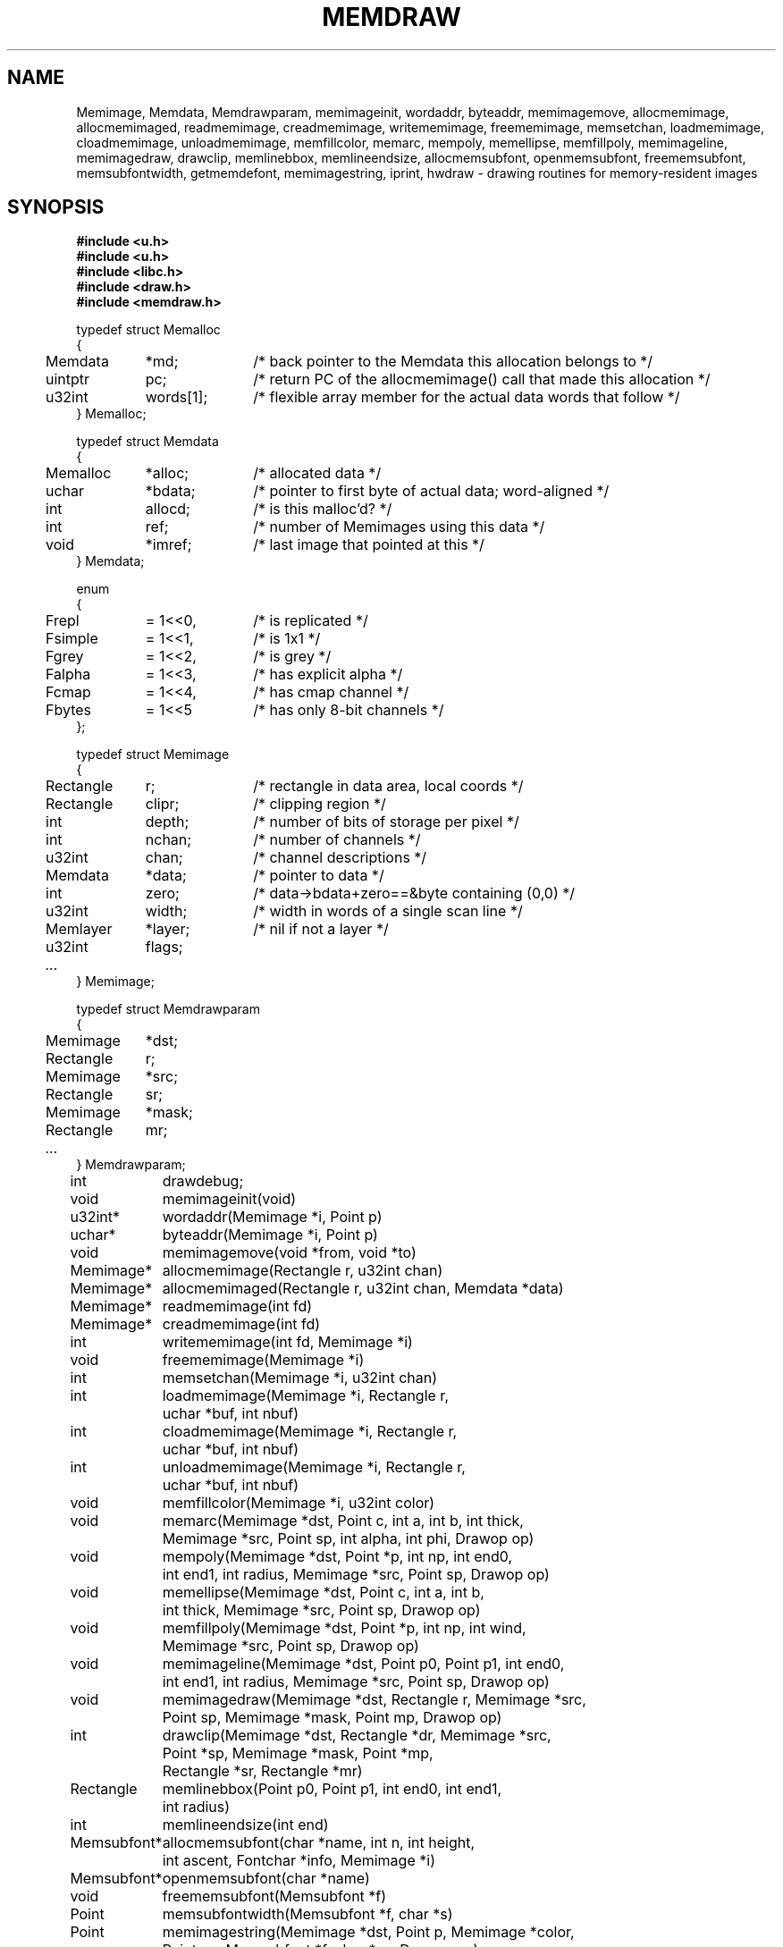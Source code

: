 .TH MEMDRAW 3
.SH NAME
Memimage,
Memdata,
Memdrawparam,
memimageinit,
wordaddr,
byteaddr,
memimagemove,
allocmemimage,
allocmemimaged,
readmemimage,
creadmemimage,
writememimage,
freememimage,
memsetchan,
loadmemimage,
cloadmemimage,
unloadmemimage,
memfillcolor,
memarc,
mempoly,
memellipse,
memfillpoly,
memimageline,
memimagedraw,
drawclip,
memlinebbox,
memlineendsize,
allocmemsubfont,
openmemsubfont,
freememsubfont,
memsubfontwidth,
getmemdefont,
memimagestring,
iprint,
hwdraw \- drawing routines for memory-resident images
.SH SYNOPSIS
.nf
.B #include <u.h>
.nf
.B #include <u.h>
.B #include <libc.h>
.B #include <draw.h>
.B #include <memdraw.h>
.PP
.ft L
.nf
.ta 4n +\w'Rectangle 'u +\w'words[1];  'u
typedef struct Memalloc
{
	Memdata	*md;	/* back pointer to the Memdata this allocation belongs to */
	uintptr	pc;	/* return PC of the allocmemimage() call that made this allocation */
	u32int	words[1];	/* flexible array member for the actual data words that follow */
} Memalloc;
.PP
.ft L
.nf
typedef struct Memdata
{
	Memalloc	*alloc;	/* allocated data */
	uchar	*bdata;	/* pointer to first byte of actual data; word-aligned */
	int	allocd;	/* is this malloc'd? */
	int	ref;	/* number of Memimages using this data */
	void	*imref;	/* last image that pointed at this */
} Memdata;
.PP
.ft L
.nf
enum
{
	Frepl	= 1<<0,	/* is replicated */
	Fsimple	= 1<<1,	/* is 1x1 */
	Fgrey	= 1<<2,	/* is grey */
	Falpha	= 1<<3,	/* has explicit alpha */
	Fcmap	= 1<<4,	/* has cmap channel */
	Fbytes	= 1<<5	/* has only 8-bit channels */
};
.PP
.ft L
.nf
typedef struct Memimage
{
	Rectangle	r;	/* rectangle in data area, local coords */
	Rectangle	clipr;	/* clipping region */
	int	depth;	/* number of bits of storage per pixel */
	int	nchan;	/* number of channels */
	u32int	chan;	/* channel descriptions */

	Memdata	*data;	/* pointer to data */
	int	zero;	/* data->bdata+zero==&byte containing (0,0) */
	u32int	width;	/* width in words of a single scan line */
	Memlayer	*layer;	/* nil if not a layer */
	u32int	flags;
	\fI...\fP
} Memimage;
.PP
.ft L
.nf
typedef struct Memdrawparam
{
	Memimage	*dst;
	Rectangle	r;
	Memimage	*src;
	Rectangle	sr;
	Memimage	*mask;
	Rectangle	mr;
	\fI...\fP
} Memdrawparam;
.PP
.ft L
.nf
.ta \w'\fLMemsubfont* 'u
int	drawdebug;
.ft
.PP
.ft L
.nf
void	memimageinit(void)
u32int*	wordaddr(Memimage *i, Point p)
uchar*	byteaddr(Memimage *i, Point p)
void	memimagemove(void *from, void *to)
.PP
.ft L
.nf
Memimage*	allocmemimage(Rectangle r, u32int chan)
Memimage*	allocmemimaged(Rectangle r, u32int chan, Memdata *data)
Memimage*	readmemimage(int fd)
Memimage*	creadmemimage(int fd)
int	writememimage(int fd, Memimage *i)
void	freememimage(Memimage *i)
int	memsetchan(Memimage *i, u32int chan)
.PP
.ft L
.nf
int	loadmemimage(Memimage *i, Rectangle r,
	    uchar *buf, int nbuf)
int	cloadmemimage(Memimage *i, Rectangle r,
	    uchar *buf, int nbuf)
int	unloadmemimage(Memimage *i, Rectangle r,
	    uchar *buf, int nbuf)
void	memfillcolor(Memimage *i, u32int color)
.PP
.ft L
.nf
void	memarc(Memimage *dst, Point c, int a, int b, int thick,
	    Memimage *src, Point sp, int alpha, int phi, Drawop op)
void	mempoly(Memimage *dst, Point *p, int np, int end0,
	    int end1, int radius, Memimage *src, Point sp, Drawop op)
void	memellipse(Memimage *dst, Point c, int a, int b,
	    int thick, Memimage *src, Point sp, Drawop op)
void	memfillpoly(Memimage *dst, Point *p, int np, int wind,
	    Memimage *src, Point sp, Drawop op)
void	memimageline(Memimage *dst, Point p0, Point p1, int end0,
	    int end1, int radius, Memimage *src, Point sp, Drawop op)
void	memimagedraw(Memimage *dst, Rectangle r, Memimage *src,
	    Point sp, Memimage *mask, Point mp, Drawop op)
.PP
.ft L
.nf
int	drawclip(Memimage *dst, Rectangle *dr, Memimage *src,
	    Point *sp, Memimage *mask, Point *mp,
	    Rectangle *sr, Rectangle *mr)
Rectangle	memlinebbox(Point p0, Point p1, int end0, int end1,
	    int radius)
int	memlineendsize(int end)
.PP
.ft L
.nf
Memsubfont*	allocmemsubfont(char *name, int n, int height,
	    int ascent, Fontchar *info, Memimage *i)
Memsubfont*	openmemsubfont(char *name)
void	freememsubfont(Memsubfont *f)
Point	memsubfontwidth(Memsubfont *f, char *s)
Point	memimagestring(Memimage *dst, Point p, Memimage *color,
	    Point cp, Memsubfont *f, char *cs, Drawop op)
.PP
.ft L
.nf
int	iprint(char *fmt, ...)
int	hwdraw(Memdrawparam *param)
.ft R
.SH DESCRIPTION
The
.B Memimage
type defines memory-resident rectangular pictures and the methods to draw upon them;
.BR Memimage s
differ from
.BR Image s
(see
.MR draw (3) )
in that they are manipulated directly in user memory rather than by
RPCs to the
.B /dev/draw
hierarchy.
The
.Bmemdraw
library is the basis for the kernel
.MR draw (3)
driver and also used by a number of programs that must manipulate
images without a display.
.PP
The
.BR r,
.BR clipr ,
.BR depth ,
.BR nchan ,
and
.BR chan
structure elements are identical to
the ones of the same name
in the
.B Image
structure.
.PP
The
.B flags
element of the
.B Memimage
structure holds a number of bits of information about the image.
In particular, it subsumes the
purpose of the
.B repl
element of
.B Image
structures.
.PP
.I Memimageinit
initializes various static data that the library depends on,
as well as the replicated solid color images
.BR memopaque ,
.BR memtransparent ,
.BR memblack ,
and
.BR memwhite .
It should be called before referring to any of these images
and before calling any of the other library functions.
.PP
Each
.B Memimage
points at a
.B Memdata
structure that in turn points at a
.B Memalloc
allocation header abutting via the
.B words
flexible array member the actual pixel data for the image.
This allows multiple images to be associated with the same
.BR Memdata .
The
.B md
field of
.B Memalloc
points back at the
.B Memdata
structure, so that in the Plan 9 kernel, the
memory allocator (see
Plan 9's
.IR pool (3))
can compact image memory
using
.IR memimagemove .
.PP
Because images can have different coordinate systems,
the
.B zero
element of the
.B Memimage
structure contains the offset that must be added
to the
.B bdata
element of the corresponding
.B Memdata
structure in order to yield a pointer to the data for the pixel (0,0).
Adding
.BR width
machine words
to this pointer moves it down one scan line.
The
.B depth
element can be used to determine how to move the
pointer horizontally.
Note that this method works even for images whose rectangles
do not include the origin, although one should only dereference
pointers corresponding to pixels within the image rectangle.
.I Wordaddr
and
.IR byteaddr
perform these calculations,
returning pointers to the word and byte, respectively,
that contain the beginning of the data for a given pixel.
.PP
.I Allocmemimage
allocates
images with a given rectangle and channel descriptor
(see
.B strtochan
in
.MR graphics (3) ),
creating a fresh
.B Memdata
structure and associated storage.
.I Allocmemimaged
is similar but uses the supplied
.I Memdata
structure rather than a new one.
The
.I readmemimage
function reads an uncompressed bitmap
from the given file descriptor,
while
.I creadmemimage
reads a compressed bitmap.
.I Writememimage
writes a compressed representation of
.I i
to file descriptor
.IR fd .
For more on bitmap formats, see
.MR image (7) .
.I Freememimage
frees images returned by any of these routines.
The
.B Memimage
structure contains some tables that are used
to store precomputed values depending on the channel descriptor.
.I Memsetchan
updates the
.B chan
element of the structure as well as these tables,
returning \-1 if passed a bad channel descriptor.
.PP
.I Loadmemimage
and
.I cloadmemimage
replace the pixel data for a given rectangle of an image
with the given buffer of uncompressed or compressed
data, respectively.
When calling
.IR cloadmemimage ,
the buffer must contain an
integral number of
compressed chunks of data that exactly cover the rectangle.
.I Unloadmemimage
retrieves the uncompressed pixel data for a given rectangle of an image.
All three return the number of bytes consumed on success,
and \-1 in case of an error.
.PP
.I Memfillcolor
fills an image with the given color, a 32-bit number as
described in
.MR color (3) .
.PP
.IR Memarc ,
.IR mempoly ,
.IR memellipse ,
.IR memfillpoly ,
.IR memimageline ,
and
.I memimagedraw
are identical to the
.IR arc ,
.IR poly ,
.IR ellipse ,
.IR fillpoly ,
.IR line ,
and
.IR gendraw ,
routines described in
.MR draw (3) ,
except that they operate on
.BR Memimage s
rather than
.BR Image s.
Similarly,
.IR allocmemsubfont ,
.IR openmemsubfont ,
.IR freememsubfont ,
.IR memsubfontwidth ,
and
.I memimagestring
are the
.B Memimage
analogues of
.IR allocsubfont ,
.IR openfont ,
.IR freesubfont ,
.IR strsubfontwidth ,
and
.B string
(see
.MR subfont (3)
and
.MR graphics (3) ),
except that they operate
only on
.BR Memsubfont s
rather than
.BR Font s.
.PP
.I Drawclip
takes the images involved in a draw operation,
together with the destination rectangle
.B dr
and source
and mask alignment points
.B sp
and
.BR mp ,
and
clips them according to the clipping rectangles of the images involved.
It also fills in the rectangles
.B sr
and
.B mr
with rectangles congruent to the returned destination rectangle
but translated so the upper left corners are the returned
.B sp
and
.BR mp .
.I Drawclip
returns zero when the clipped rectangle is empty.
.I Memlinebbox
returns a conservative bounding box containing a line between
two points
with given end styles
and radius.
.I Memlineendsize
calculates the extra length added to a line by attaching
an end of a given style.
.PP
The
.I hwdraw
and
.I iprint
functions are no-op stubs that may be overridden by clients
of the library.
.I Hwdraw
is called at each call to
.I memimagedraw
with the current request's parameters.
If it can satisfy the request, it should do so
and return 1.
If it cannot satisfy the request, it should return 0.
This allows (for instance) the kernel to take advantage
of hardware acceleration.
.I Iprint
should format and print its arguments;
it is given much debugging output when
the global integer variable
.B drawdebug
is non-zero.
In the kernel,
.I iprint
prints to a serial line rather than the screen, for obvious reasons.
.SH SOURCE
.B \*9/src/libmemdraw
.SH SEE ALSO
.MR addpt (3) ,
.MR color (3) ,
.MR draw (3) ,
.MR graphics (3) ,
.MR memlayer (3) ,
.MR stringsize (3) ,
.MR subfont (3) ,
.MR color (7) ,
.MR utf (7)
.SH BUGS
.I Memimagestring
is unusual in using a subfont rather than a font,
and in having no parameter to align the source.
